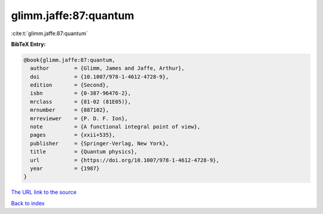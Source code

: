 glimm.jaffe:87:quantum
======================

:cite:t:`glimm.jaffe:87:quantum`

**BibTeX Entry:**

.. code-block:: bibtex

   @book{glimm.jaffe:87:quantum,
     author        = {Glimm, James and Jaffe, Arthur},
     doi           = {10.1007/978-1-4612-4728-9},
     edition       = {Second},
     isbn          = {0-387-96476-2},
     mrclass       = {81-02 (81E05)},
     mrnumber      = {887102},
     mrreviewer    = {P. D. F. Ion},
     note          = {A functional integral point of view},
     pages         = {xxii+535},
     publisher     = {Springer-Verlag, New York},
     title         = {Quantum physics},
     url           = {https://doi.org/10.1007/978-1-4612-4728-9},
     year          = {1987}
   }
`The URL link to the source <https://doi.org/10.1007/978-1-4612-4728-9>`_


`Back to index <../By-Cite-Keys.html>`_
